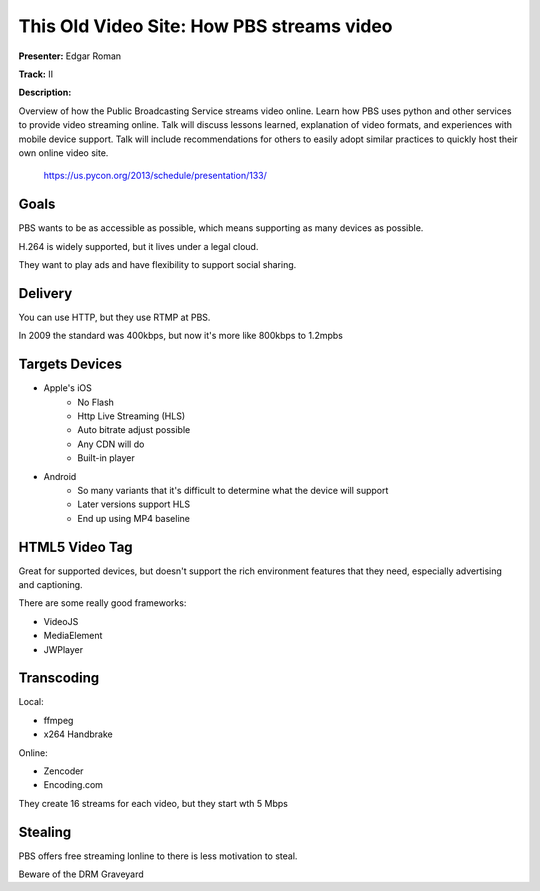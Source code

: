 This Old Video Site: How PBS streams video
===========================

**Presenter:** Edgar Roman

**Track:** II

**Description:**

Overview of how the Public Broadcasting Service streams video online. Learn how PBS uses python and other services to provide video streaming online. Talk will discuss lessons learned, explanation of video formats, and experiences with mobile device support. Talk will include recommendations for others to easily adopt similar practices to quickly host their own online video site.

    https://us.pycon.org/2013/schedule/presentation/133/

Goals
+++++

PBS wants to be as accessible as possible, which means supporting as many
devices as possible.

H.264 is widely supported, but it lives under a legal cloud.

They want to play ads and have flexibility to support social sharing.

Delivery
+++++

You can use HTTP, but they use RTMP at PBS.

In 2009 the standard was 400kbps, but now it's more like 800kbps to 1.2mpbs

Targets Devices
+++++

* Apple's iOS
    * No Flash
    * Http Live Streaming (HLS)
    * Auto bitrate adjust possible
    * Any CDN will do
    * Built-in player
* Android
    * So many variants that it's difficult to determine what the device will
      support
    * Later versions support HLS
    * End up using MP4 baseline

HTML5 Video Tag
+++++

Great for supported devices, but doesn't support the rich environment features
that they need, especially advertising and captioning.

There are some really good frameworks:

* VideoJS
* MediaElement
* JWPlayer

Transcoding
+++++

Local:

* ffmpeg
* x264
  Handbrake

Online:

* Zencoder
* Encoding.com

They create 16 streams for each video, but they start wth 5 Mbps

Stealing
+++++

PBS offers free streaming lonline to there is less motivation to steal.

Beware of the DRM Graveyard
